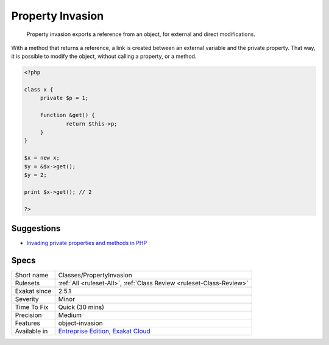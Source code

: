 .. _classes-propertyinvasion:

.. _property-invasion:

Property Invasion
+++++++++++++++++

  Property invasion exports a reference from an object, for external and direct modifications. 

With a method that returns a reference, a link is created between an external variable and the private property. That way, it is possible to modify the object, without calling a property, or a method.

.. code-block:: php
   
   <?php
   
   class x {
   	private $p = 1;
   	
   	function &get() {
   		return $this->p;
   	}
   }
   
   $x = new x;
   $y = &$x->get();
   $y = 2;
   
   print $x->get(); // 2
   
   ?>

Suggestions
___________

* `Invading private properties and methods in PHP <https://freek.dev/2192-invading-private-properties-and-methods-in-php>`_




Specs
_____

+--------------+-------------------------------------------------------------------------------------------------------------------------+
| Short name   | Classes/PropertyInvasion                                                                                                |
+--------------+-------------------------------------------------------------------------------------------------------------------------+
| Rulesets     | :ref:`All <ruleset-All>`, :ref:`Class Review <ruleset-Class-Review>`                                                    |
+--------------+-------------------------------------------------------------------------------------------------------------------------+
| Exakat since | 2.5.1                                                                                                                   |
+--------------+-------------------------------------------------------------------------------------------------------------------------+
| Severity     | Minor                                                                                                                   |
+--------------+-------------------------------------------------------------------------------------------------------------------------+
| Time To Fix  | Quick (30 mins)                                                                                                         |
+--------------+-------------------------------------------------------------------------------------------------------------------------+
| Precision    | Medium                                                                                                                  |
+--------------+-------------------------------------------------------------------------------------------------------------------------+
| Features     | object-invasion                                                                                                         |
+--------------+-------------------------------------------------------------------------------------------------------------------------+
| Available in | `Entreprise Edition <https://www.exakat.io/entreprise-edition>`_, `Exakat Cloud <https://www.exakat.io/exakat-cloud/>`_ |
+--------------+-------------------------------------------------------------------------------------------------------------------------+


